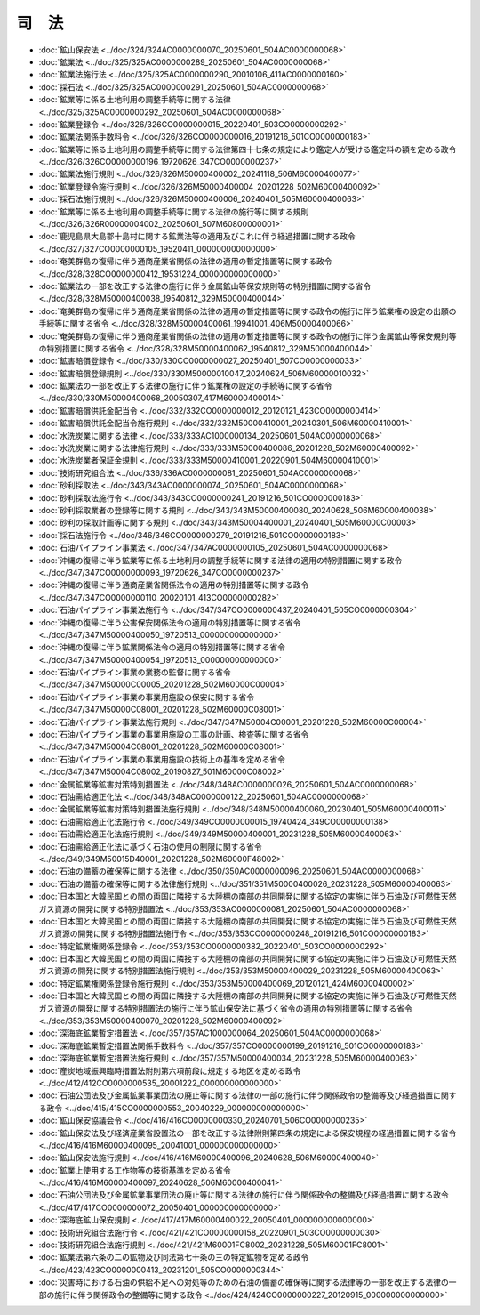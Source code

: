 ======
司　法
======

* :doc:`鉱山保安法 <../doc/324/324AC0000000070_20250601_504AC0000000068>`
* :doc:`鉱業法 <../doc/325/325AC0000000289_20250601_504AC0000000068>`
* :doc:`鉱業法施行法 <../doc/325/325AC0000000290_20010106_411AC0000000160>`
* :doc:`採石法 <../doc/325/325AC0000000291_20250601_504AC0000000068>`
* :doc:`鉱業等に係る土地利用の調整手続等に関する法律 <../doc/325/325AC0000000292_20250601_504AC0000000068>`
* :doc:`鉱業登録令 <../doc/326/326CO0000000015_20220401_503CO0000000292>`
* :doc:`鉱業法関係手数料令 <../doc/326/326CO0000000016_20191216_501CO0000000183>`
* :doc:`鉱業等に係る土地利用の調整手続等に関する法律第四十七条の規定により鑑定人が受ける鑑定料の額を定める政令 <../doc/326/326CO0000000196_19720626_347CO0000000237>`
* :doc:`鉱業法施行規則 <../doc/326/326M50000400002_20241118_506M60000400077>`
* :doc:`鉱業登録令施行規則 <../doc/326/326M50000400004_20201228_502M60000400092>`
* :doc:`採石法施行規則 <../doc/326/326M50000400006_20240401_505M60000400063>`
* :doc:`鉱業等に係る土地利用の調整手続等に関する法律の施行等に関する規則 <../doc/326/326R00000004002_20250601_507M60800000001>`
* :doc:`鹿児島県大島郡十島村に関する鉱業法等の適用及びこれに伴う経過措置に関する政令 <../doc/327/327CO0000000105_19520411_000000000000000>`
* :doc:`奄美群島の復帰に伴う通商産業省関係の法律の適用の暫定措置等に関する政令 <../doc/328/328CO0000000412_19531224_000000000000000>`
* :doc:`鉱業法の一部を改正する法律の施行に伴う金属鉱山等保安規則等の特別措置に関する省令 <../doc/328/328M50000400038_19540812_329M50000400044>`
* :doc:`奄美群島の復帰に伴う通商産業省関係の法律の適用の暫定措置等に関する政令の施行に伴う鉱業権の設定の出願の手続等に関する省令 <../doc/328/328M50000400061_19941001_406M50000400066>`
* :doc:`奄美群島の復帰に伴う通商産業省関係の法律の適用の暫定措置等に関する政令の施行に伴う金属鉱山等保安規則等の特別措置に関する省令 <../doc/328/328M50000400062_19540812_329M50000400044>`
* :doc:`鉱害賠償登録令 <../doc/330/330CO0000000027_20250401_507CO0000000033>`
* :doc:`鉱害賠償登録規則 <../doc/330/330M50000010047_20240624_506M60000010032>`
* :doc:`鉱業法の一部を改正する法律の施行に伴う鉱業権の設定の手続等に関する省令 <../doc/330/330M50000400068_20050307_417M60000400014>`
* :doc:`鉱害賠償供託金配当令 <../doc/332/332CO0000000012_20120121_423CO0000000414>`
* :doc:`鉱害賠償供託金配当令施行規則 <../doc/332/332M50000410001_20240301_506M60000410001>`
* :doc:`水洗炭業に関する法律 <../doc/333/333AC1000000134_20250601_504AC0000000068>`
* :doc:`水洗炭業に関する法律施行規則 <../doc/333/333M50000400086_20201228_502M60000400092>`
* :doc:`水洗炭業者保証金規則 <../doc/333/333M50000410001_20220901_504M60000410001>`
* :doc:`技術研究組合法 <../doc/336/336AC0000000081_20250601_504AC0000000068>`
* :doc:`砂利採取法 <../doc/343/343AC0000000074_20250601_504AC0000000068>`
* :doc:`砂利採取法施行令 <../doc/343/343CO0000000241_20191216_501CO0000000183>`
* :doc:`砂利採取業者の登録等に関する規則 <../doc/343/343M50000400080_20240628_506M60000400038>`
* :doc:`砂利の採取計画等に関する規則 <../doc/343/343M50004400001_20240401_505M60000C00003>`
* :doc:`採石法施行令 <../doc/346/346CO0000000279_20191216_501CO0000000183>`
* :doc:`石油パイプライン事業法 <../doc/347/347AC0000000105_20250601_504AC0000000068>`
* :doc:`沖縄の復帰に伴う鉱業等に係る土地利用の調整手続等に関する法律の適用の特別措置に関する政令 <../doc/347/347CO0000000093_19720626_347CO0000000237>`
* :doc:`沖縄の復帰に伴う通商産業省関係法令の適用の特別措置等に関する政令 <../doc/347/347CO0000000110_20020101_413CO0000000282>`
* :doc:`石油パイプライン事業法施行令 <../doc/347/347CO0000000437_20240401_505CO0000000304>`
* :doc:`沖縄の復帰に伴う公害保安関係法令の適用の特別措置等に関する省令 <../doc/347/347M50000400050_19720513_000000000000000>`
* :doc:`沖縄の復帰に伴う鉱業関係法令の適用の特別措置等に関する省令 <../doc/347/347M50000400054_19720513_000000000000000>`
* :doc:`石油パイプライン事業の業務の監督に関する省令 <../doc/347/347M50000C00005_20201228_502M60000C00004>`
* :doc:`石油パイプライン事業の事業用施設の保安に関する省令 <../doc/347/347M50000C08001_20201228_502M60000C08001>`
* :doc:`石油パイプライン事業法施行規則 <../doc/347/347M50004C00001_20201228_502M60000C00004>`
* :doc:`石油パイプライン事業の事業用施設の工事の計画、検査等に関する省令 <../doc/347/347M50004C08001_20201228_502M60000C08001>`
* :doc:`石油パイプライン事業の事業用施設の技術上の基準を定める省令 <../doc/347/347M50004C08002_20190827_501M60000C08002>`
* :doc:`金属鉱業等鉱害対策特別措置法 <../doc/348/348AC0000000026_20250601_504AC0000000068>`
* :doc:`石油需給適正化法 <../doc/348/348AC0000000122_20250601_504AC0000000068>`
* :doc:`金属鉱業等鉱害対策特別措置法施行規則 <../doc/348/348M50000400060_20230401_505M60000400011>`
* :doc:`石油需給適正化法施行令 <../doc/349/349CO0000000015_19740424_349CO0000000138>`
* :doc:`石油需給適正化法施行規則 <../doc/349/349M50000400001_20231228_505M60000400063>`
* :doc:`石油需給適正化法に基づく石油の使用の制限に関する省令 <../doc/349/349M50015D40001_20201228_502M60000F48002>`
* :doc:`石油の備蓄の確保等に関する法律 <../doc/350/350AC0000000096_20250601_504AC0000000068>`
* :doc:`石油の備蓄の確保等に関する法律施行規則 <../doc/351/351M50000400026_20231228_505M60000400063>`
* :doc:`日本国と大韓民国との間の両国に隣接する大陸棚の南部の共同開発に関する協定の実施に伴う石油及び可燃性天然ガス資源の開発に関する特別措置法 <../doc/353/353AC0000000081_20250601_504AC0000000068>`
* :doc:`日本国と大韓民国との間の両国に隣接する大陸棚の南部の共同開発に関する協定の実施に伴う石油及び可燃性天然ガス資源の開発に関する特別措置法施行令 <../doc/353/353CO0000000248_20191216_501CO0000000183>`
* :doc:`特定鉱業権関係登録令 <../doc/353/353CO0000000382_20220401_503CO0000000292>`
* :doc:`日本国と大韓民国との間の両国に隣接する大陸棚の南部の共同開発に関する協定の実施に伴う石油及び可燃性天然ガス資源の開発に関する特別措置法施行規則 <../doc/353/353M50000400029_20231228_505M60000400063>`
* :doc:`特定鉱業権関係登録令施行規則 <../doc/353/353M50000400069_20120121_424M60000400002>`
* :doc:`日本国と大韓民国との間の両国に隣接する大陸棚の南部の共同開発に関する協定の実施に伴う石油及び可燃性天然ガス資源の開発に関する特別措置法の施行に伴う鉱山保安法に基づく省令の適用の特別措置等に関する省令 <../doc/353/353M50000400070_20201228_502M60000400092>`
* :doc:`深海底鉱業暫定措置法 <../doc/357/357AC1000000064_20250601_504AC0000000068>`
* :doc:`深海底鉱業暫定措置法関係手数料令 <../doc/357/357CO0000000199_20191216_501CO0000000183>`
* :doc:`深海底鉱業暫定措置法施行規則 <../doc/357/357M50000400034_20231228_505M60000400063>`
* :doc:`産炭地域振興臨時措置法附則第六項前段に規定する地区を定める政令 <../doc/412/412CO0000000535_20001222_000000000000000>`
* :doc:`石油公団法及び金属鉱業事業団法の廃止等に関する法律の一部の施行に伴う関係政令の整備等及び経過措置に関する政令 <../doc/415/415CO0000000553_20040229_000000000000000>`
* :doc:`鉱山保安協議会令 <../doc/416/416CO0000000330_20240701_506CO0000000235>`
* :doc:`鉱山保安法及び経済産業省設置法の一部を改正する法律附則第四条の規定による保安規程の経過措置に関する省令 <../doc/416/416M60000400095_20041001_000000000000000>`
* :doc:`鉱山保安法施行規則 <../doc/416/416M60000400096_20240628_506M60000400040>`
* :doc:`鉱業上使用する工作物等の技術基準を定める省令 <../doc/416/416M60000400097_20240628_506M60000400041>`
* :doc:`石油公団法及び金属鉱業事業団法の廃止等に関する法律の施行に伴う関係政令の整備及び経過措置に関する政令 <../doc/417/417CO0000000072_20050401_000000000000000>`
* :doc:`深海底鉱山保安規則 <../doc/417/417M60000400022_20050401_000000000000000>`
* :doc:`技術研究組合法施行令 <../doc/421/421CO0000000158_20220901_503CO0000000030>`
* :doc:`技術研究組合法施行規則 <../doc/421/421M60001FC8002_20231228_505M60001FC8001>`
* :doc:`鉱業法第六条の二の鉱物及び同法第七十条の三の特定鉱物を定める政令 <../doc/423/423CO0000000413_20231201_505CO0000000344>`
* :doc:`災害時における石油の供給不足への対処等のための石油の備蓄の確保等に関する法律等の一部を改正する法律の一部の施行に伴う関係政令の整備等に関する政令 <../doc/424/424CO0000000227_20120915_000000000000000>`
